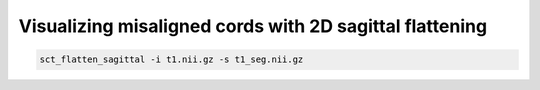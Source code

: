 Visualizing misaligned cords with 2D sagittal flattening
########################################################

.. code::

   sct_flatten_sagittal -i t1.nii.gz -s t1_seg.nii.gz